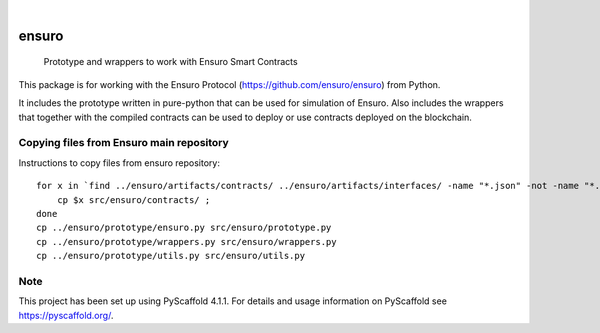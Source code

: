 .. These are examples of badges you might want to add to your README:
   please update the URLs accordingly

    .. image:: https://api.cirrus-ci.com/github/<USER>/ensuro.svg?branch=main
        :alt: Built Status
        :target: https://cirrus-ci.com/github/<USER>/ensuro
    .. image:: https://readthedocs.org/projects/ensuro/badge/?version=latest
        :alt: ReadTheDocs
        :target: https://ensuro.readthedocs.io/en/stable/
    .. image:: https://img.shields.io/coveralls/github/<USER>/ensuro/main.svg
        :alt: Coveralls
        :target: https://coveralls.io/r/<USER>/ensuro
    .. image:: https://img.shields.io/pypi/v/ensuro.svg
        :alt: PyPI-Server
        :target: https://pypi.org/project/ensuro/
    .. image:: https://img.shields.io/conda/vn/conda-forge/ensuro.svg
        :alt: Conda-Forge
        :target: https://anaconda.org/conda-forge/ensuro
    .. image:: https://pepy.tech/badge/ensuro/month
        :alt: Monthly Downloads
        :target: https://pepy.tech/project/ensuro
    .. image:: https://img.shields.io/twitter/url/http/shields.io.svg?style=social&label=Twitter
        :alt: Twitter
        :target: https://twitter.com/ensuro

.. image:: https://img.shields.io/badge/-PyScaffold-005CA0?logo=pyscaffold
    :alt: Project generated with PyScaffold
    :target: https://pyscaffold.org/

|

======
ensuro
======


    Prototype and wrappers to work with Ensuro Smart Contracts


This package is for working with the Ensuro Protocol (https://github.com/ensuro/ensuro) from Python.

It includes the prototype written in pure-python that can be used for simulation of Ensuro. Also includes
the wrappers that together with the compiled contracts can be used to deploy or use contracts deployed on the
blockchain.



Copying files from Ensuro main repository
=========================================

Instructions to copy files from ensuro repository::

    for x in `find ../ensuro/artifacts/contracts/ ../ensuro/artifacts/interfaces/ -name "*.json" -not -name "*.dbg.json" `; do
        cp $x src/ensuro/contracts/ ;
    done
    cp ../ensuro/prototype/ensuro.py src/ensuro/prototype.py
    cp ../ensuro/prototype/wrappers.py src/ensuro/wrappers.py
    cp ../ensuro/prototype/utils.py src/ensuro/utils.py


.. _pyscaffold-notes:

Note
====

This project has been set up using PyScaffold 4.1.1. For details and usage
information on PyScaffold see https://pyscaffold.org/.
